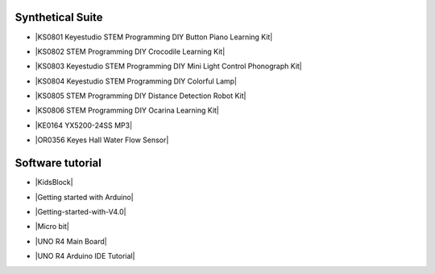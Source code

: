 


Synthetical Suite
=================

* |KS0801 Keyestudio STEM Programming DIY Button Piano Learning Kit|

.. |KS0801 Keyestudio STEM Programming DIY Button Piano Learning Kit| raw:: html

  <a href="https://docs.keyestudio.com/projects/KS0801/en/latest/docs/" target="_blank">KS0801 Keyestudio STEM Programming DIY Button Piano Learning Kit  </a>


* |KS0802 STEM Programming DIY Crocodile Learning Kit|

.. |KS0802 STEM Programming DIY Crocodile Learning Kit| raw:: html

  <a href="https://docs.keyestudio.com/projects/KS0802/en/latest/" target="_blank">KS0802 STEM Programming DIY Crocodile Learning Kit  </a>


* |KS0803 Keyestudio STEM Programming DIY Mini Light Control Phonograph Kit|

.. |KS0803 Keyestudio STEM Programming DIY Mini Light Control Phonograph Kit| raw:: html

  <a href="https://docs.keyestudio.com/projects/KS0803/en/latest/" target="_blank">KS0803 Keyestudio STEM Programming DIY Mini Light Control Phonograph Kit  </a>


* |KS0804 Keyestudio STEM Programming DIY Colorful Lamp|

.. |KS0804 Keyestudio STEM Programming DIY Colorful Lamp| raw:: html

  <a href="https://docs.keyestudio.com/projects/KS0804/en/latest/" target="_blank">KS0804 Keyestudio STEM Programming DIY Colorful Lamp  </a>


* |KS0805 STEM Programming DIY Distance Detection Robot Kit|

.. |KS0805 STEM Programming DIY Distance Detection Robot Kit| raw:: html

  <a href="https://docs.keyestudio.com/projects/KS0805/en/latest/" target="_blank">KS0805 STEM Programming DIY Distance Detection Robot Kit  </a>


* |KS0806 STEM Programming DIY Ocarina Learning Kit|

.. |KS0806 STEM Programming DIY Ocarina Learning Kit| raw:: html

  <a href="https://docs.keyestudio.com/projects/KS0806/en/latest/" target="_blank">KS0806 STEM Programming DIY Ocarina Learning Kit  </a>


* |KE0164 YX5200-24SS MP3|

.. |KE0164 YX5200-24SS MP3| raw:: html

  <a href="https://docs.keyestudio.com/projects/KE0164/en/latest/" target="_blank">KE0164 YX5200-24SS MP3  </a>


* |OR0356 Keyes Hall Water Flow Sensor|

.. |OR0356 Keyes Hall Water Flow Sensor| raw:: html

  <a href="https://docs.keyestudio.com/projects/OR0356/en/latest/" target="_blank">OR0356 Keyes Hall Water Flow Sensor</a>



Software tutorial
=================

* |KidsBlock|

.. |KidsBlock| raw:: html

  <a href="https://docs.keyestudio.com/projects/KidsBlock/en/latest/" target="_blank">KidsBlock  </a>


* |Getting started with Arduino|

.. |Getting started with Arduino| raw:: html

  <a href="https://docs.keyestudio.com/projects/Arduino/en/latest/" target="_blank">Getting started with Arduino  </a>


* |Getting-started-with-V4.0|

.. |Getting-started-with-V4.0| raw:: html

  <a href="https://getting-started-with-v40.readthedocs.io/en/latest/" target="_blank">Getting-started-with-V4.0  </a>


* |Micro bit|

.. |Micro bit| raw:: html

  <a href="https://docs.keyestudio.com/projects/Microbit/en/latest/" target="_blank">Micro bit  </a>


* |UNO R4 Main Board|

.. |UNO R4 Main Board| raw:: html

  <a href="https://docs.keyestudio.com/projects/UNO-R4-Main-Board/en/latest/" target="_blank">UNO R4 Main Board  </a>


* |UNO R4 Arduino IDE Tutorial|

.. |UNO R4 Arduino IDE Tutorial| raw:: html

  <a href="https://docs.keyestudio.com/projects/UNO-R4-Arduino-IDE-Tutorial/en/latest/" target="_blank">UNO R4 Arduino IDE Tutorial  </a>



















